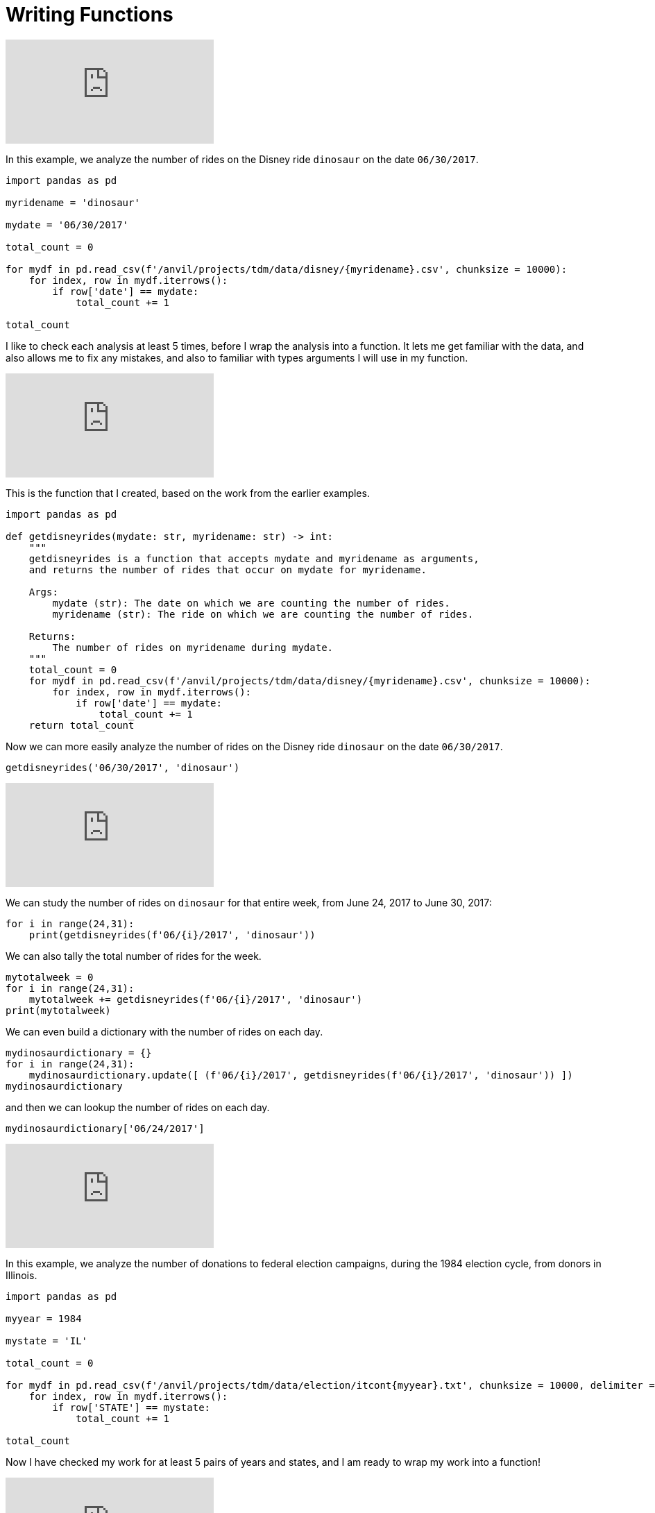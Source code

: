 = Writing Functions

++++
<iframe id="kaltura_player" src="https://cdnapisec.kaltura.com/p/983291/sp/98329100/embedIframeJs/uiconf_id/29134031/partner_id/983291?iframeembed=true&playerId=kaltura_player&entry_id=1_8gtvwsyd&flashvars[streamerType]=auto&amp;flashvars[localizationCode]=en&amp;flashvars[leadWithHTML5]=true&amp;flashvars[sideBarContainer.plugin]=true&amp;flashvars[sideBarContainer.position]=left&amp;flashvars[sideBarContainer.clickToClose]=true&amp;flashvars[chapters.plugin]=true&amp;flashvars[chapters.layout]=vertical&amp;flashvars[chapters.thumbnailRotator]=false&amp;flashvars[streamSelector.plugin]=true&amp;flashvars[EmbedPlayer.SpinnerTarget]=videoHolder&amp;flashvars[dualScreen.plugin]=true&amp;flashvars[Kaltura.addCrossoriginToIframe]=true&amp;&wid=1_aheik41m" allowfullscreen webkitallowfullscreen mozAllowFullScreen allow="autoplay *; fullscreen *; encrypted-media *" sandbox="allow-downloads allow-forms allow-same-origin allow-scripts allow-top-navigation allow-pointer-lock allow-popups allow-modals allow-orientation-lock allow-popups-to-escape-sandbox allow-presentation allow-top-navigation-by-user-activation" frameborder="0" title="TDM 10100 Project 13 Question 1"></iframe>
++++


In this example, we analyze the number of rides on the Disney ride `dinosaur` on the date `06/30/2017`.

[source,python]
----
import pandas as pd

myridename = 'dinosaur'

mydate = '06/30/2017'

total_count = 0

for mydf in pd.read_csv(f'/anvil/projects/tdm/data/disney/{myridename}.csv', chunksize = 10000):
    for index, row in mydf.iterrows():
        if row['date'] == mydate:
            total_count += 1

total_count
----


I like to check each analysis at least 5 times, before I wrap the analysis into a function.  It lets me get familiar with the data, and also allows me to fix any mistakes, and also to familiar with types arguments I will use in my function.

++++
<iframe id="kaltura_player" src="https://cdnapisec.kaltura.com/p/983291/sp/98329100/embedIframeJs/uiconf_id/29134031/partner_id/983291?iframeembed=true&playerId=kaltura_player&entry_id=1_pybwhfx8&flashvars[streamerType]=auto&amp;flashvars[localizationCode]=en&amp;flashvars[leadWithHTML5]=true&amp;flashvars[sideBarContainer.plugin]=true&amp;flashvars[sideBarContainer.position]=left&amp;flashvars[sideBarContainer.clickToClose]=true&amp;flashvars[chapters.plugin]=true&amp;flashvars[chapters.layout]=vertical&amp;flashvars[chapters.thumbnailRotator]=false&amp;flashvars[streamSelector.plugin]=true&amp;flashvars[EmbedPlayer.SpinnerTarget]=videoHolder&amp;flashvars[dualScreen.plugin]=true&amp;flashvars[Kaltura.addCrossoriginToIframe]=true&amp;&wid=1_aheik41m" allowfullscreen webkitallowfullscreen mozAllowFullScreen allow="autoplay *; fullscreen *; encrypted-media *" sandbox="allow-downloads allow-forms allow-same-origin allow-scripts allow-top-navigation allow-pointer-lock allow-popups allow-modals allow-orientation-lock allow-popups-to-escape-sandbox allow-presentation allow-top-navigation-by-user-activation" frameborder="0" title="TDM 10100 Project 13 Question 1"></iframe>
++++

This is the function that I created, based on the work from the earlier examples.

[source,python]
----
import pandas as pd

def getdisneyrides(mydate: str, myridename: str) -> int:
    """
    getdisneyrides is a function that accepts mydate and myridename as arguments,
    and returns the number of rides that occur on mydate for myridename.
    
    Args:
        mydate (str): The date on which we are counting the number of rides.
        myridename (str): The ride on which we are counting the number of rides.
        
    Returns:
        The number of rides on myridename during mydate.
    """
    total_count = 0
    for mydf in pd.read_csv(f'/anvil/projects/tdm/data/disney/{myridename}.csv', chunksize = 10000):
        for index, row in mydf.iterrows():
            if row['date'] == mydate:
                total_count += 1
    return total_count

----

Now we can more easily analyze the number of rides on the Disney ride `dinosaur` on the date `06/30/2017`.

[source,python]
----
getdisneyrides('06/30/2017', 'dinosaur')
----

++++
<iframe id="kaltura_player" src="https://cdnapisec.kaltura.com/p/983291/sp/98329100/embedIframeJs/uiconf_id/29134031/partner_id/983291?iframeembed=true&playerId=kaltura_player&entry_id=1_rclf8idh&flashvars[streamerType]=auto&amp;flashvars[localizationCode]=en&amp;flashvars[leadWithHTML5]=true&amp;flashvars[sideBarContainer.plugin]=true&amp;flashvars[sideBarContainer.position]=left&amp;flashvars[sideBarContainer.clickToClose]=true&amp;flashvars[chapters.plugin]=true&amp;flashvars[chapters.layout]=vertical&amp;flashvars[chapters.thumbnailRotator]=false&amp;flashvars[streamSelector.plugin]=true&amp;flashvars[EmbedPlayer.SpinnerTarget]=videoHolder&amp;flashvars[dualScreen.plugin]=true&amp;flashvars[Kaltura.addCrossoriginToIframe]=true&amp;&wid=1_aheik41m" allowfullscreen webkitallowfullscreen mozAllowFullScreen allow="autoplay *; fullscreen *; encrypted-media *" sandbox="allow-downloads allow-forms allow-same-origin allow-scripts allow-top-navigation allow-pointer-lock allow-popups allow-modals allow-orientation-lock allow-popups-to-escape-sandbox allow-presentation allow-top-navigation-by-user-activation" frameborder="0" title="TDM 10100 Project 13 Question 1"></iframe>
++++

We can study the number of rides on `dinosaur` for that entire week, from June 24, 2017 to June 30, 2017:

[source,python]
----
for i in range(24,31):
    print(getdisneyrides(f'06/{i}/2017', 'dinosaur'))
----

We can also tally the total number of rides for the week.

[source,python]
----
mytotalweek = 0
for i in range(24,31):
    mytotalweek += getdisneyrides(f'06/{i}/2017', 'dinosaur')
print(mytotalweek)
----

We can even build a dictionary with the number of rides on each day.

[source,python]
----
mydinosaurdictionary = {}
for i in range(24,31):
    mydinosaurdictionary.update([ (f'06/{i}/2017', getdisneyrides(f'06/{i}/2017', 'dinosaur')) ])
mydinosaurdictionary
----

and then we can lookup the number of rides on each day.

[source,python]
----
mydinosaurdictionary['06/24/2017']
----


++++
<iframe id="kaltura_player" src="https://cdnapisec.kaltura.com/p/983291/sp/98329100/embedIframeJs/uiconf_id/29134031/partner_id/983291?iframeembed=true&playerId=kaltura_player&entry_id=1_7k278mg1&flashvars[streamerType]=auto&amp;flashvars[localizationCode]=en&amp;flashvars[leadWithHTML5]=true&amp;flashvars[sideBarContainer.plugin]=true&amp;flashvars[sideBarContainer.position]=left&amp;flashvars[sideBarContainer.clickToClose]=true&amp;flashvars[chapters.plugin]=true&amp;flashvars[chapters.layout]=vertical&amp;flashvars[chapters.thumbnailRotator]=false&amp;flashvars[streamSelector.plugin]=true&amp;flashvars[EmbedPlayer.SpinnerTarget]=videoHolder&amp;flashvars[dualScreen.plugin]=true&amp;flashvars[Kaltura.addCrossoriginToIframe]=true&amp;&wid=1_aheik41m" allowfullscreen webkitallowfullscreen mozAllowFullScreen allow="autoplay *; fullscreen *; encrypted-media *" sandbox="allow-downloads allow-forms allow-same-origin allow-scripts allow-top-navigation allow-pointer-lock allow-popups allow-modals allow-orientation-lock allow-popups-to-escape-sandbox allow-presentation allow-top-navigation-by-user-activation" frameborder="0" title="TDM 10100 Project 13 Question 1"></iframe>
++++

In this example, we analyze the number of donations to federal election campaigns, during the 1984 election cycle, from donors in Illinois.

[source,python]
----
import pandas as pd

myyear = 1984

mystate = 'IL'

total_count = 0

for mydf in pd.read_csv(f'/anvil/projects/tdm/data/election/itcont{myyear}.txt', chunksize = 10000, delimiter = '|'):
    for index, row in mydf.iterrows():
        if row['STATE'] == mystate:
            total_count += 1

total_count
----

Now I have checked my work for at least 5 pairs of years and states, and I am ready to wrap my work into a function!



++++
<iframe id="kaltura_player" src="https://cdnapisec.kaltura.com/p/983291/sp/98329100/embedIframeJs/uiconf_id/29134031/partner_id/983291?iframeembed=true&playerId=kaltura_player&entry_id=1_z3yev8oa&flashvars[streamerType]=auto&amp;flashvars[localizationCode]=en&amp;flashvars[leadWithHTML5]=true&amp;flashvars[sideBarContainer.plugin]=true&amp;flashvars[sideBarContainer.position]=left&amp;flashvars[sideBarContainer.clickToClose]=true&amp;flashvars[chapters.plugin]=true&amp;flashvars[chapters.layout]=vertical&amp;flashvars[chapters.thumbnailRotator]=false&amp;flashvars[streamSelector.plugin]=true&amp;flashvars[EmbedPlayer.SpinnerTarget]=videoHolder&amp;flashvars[dualScreen.plugin]=true&amp;flashvars[Kaltura.addCrossoriginToIframe]=true&amp;&wid=1_aheik41m" allowfullscreen webkitallowfullscreen mozAllowFullScreen allow="autoplay *; fullscreen *; encrypted-media *" sandbox="allow-downloads allow-forms allow-same-origin allow-scripts allow-top-navigation allow-pointer-lock allow-popups allow-modals allow-orientation-lock allow-popups-to-escape-sandbox allow-presentation allow-top-navigation-by-user-activation" frameborder="0" title="TDM 10100 Project 13 Question 1"></iframe>
++++

This is the function that I created, based on the work from the earlier examples.

[source,python]
----
import pandas as pd

def getdonations(myyear: int, mystate: str) -> int:
    """
    getdonations is a function that accepts myyear and mystate as arguments,
    and returns the number of donations from mystate during myyear.
    
    Args:
        myyear(int): The year in which we are counting the number of donations.
        mystate(str): The state in which we are counting the number of donations.
        
    Returns:
        int: The number of donations from mystate during myyear.
    """
    total_count = 0
    for mydf in pd.read_csv(f'/anvil/projects/tdm/data/election/itcont{myyear}.txt', chunksize = 10000, delimiter = '|'):
        for index, row in mydf.iterrows():
            if row['STATE'] == mystate:
                total_count += 1
    return total_count

----

This function allows us to study the number of donations from any state, during any (even-numbered) year.

[source,python]
----
getdonations(1984, 'IL')

getdonations(1984, 'OH')

getdonations(1984, 'IN')

getdonations(1982, 'IN')

getdonations(1980, 'IN')

----




++++
<iframe id="kaltura_player" src="https://cdnapisec.kaltura.com/p/983291/sp/98329100/embedIframeJs/uiconf_id/29134031/partner_id/983291?iframeembed=true&playerId=kaltura_player&entry_id=1_6ocxzsne&flashvars[streamerType]=auto&amp;flashvars[localizationCode]=en&amp;flashvars[leadWithHTML5]=true&amp;flashvars[sideBarContainer.plugin]=true&amp;flashvars[sideBarContainer.position]=left&amp;flashvars[sideBarContainer.clickToClose]=true&amp;flashvars[chapters.plugin]=true&amp;flashvars[chapters.layout]=vertical&amp;flashvars[chapters.thumbnailRotator]=false&amp;flashvars[streamSelector.plugin]=true&amp;flashvars[EmbedPlayer.SpinnerTarget]=videoHolder&amp;flashvars[dualScreen.plugin]=true&amp;flashvars[Kaltura.addCrossoriginToIframe]=true&amp;&wid=1_aheik41m" allowfullscreen webkitallowfullscreen mozAllowFullScreen allow="autoplay *; fullscreen *; encrypted-media *" sandbox="allow-downloads allow-forms allow-same-origin allow-scripts allow-top-navigation allow-pointer-lock allow-popups allow-modals allow-orientation-lock allow-popups-to-escape-sandbox allow-presentation allow-top-navigation-by-user-activation" frameborder="0" title="TDM 10100 Project 13 Question 1"></iframe>
++++

We can now (more easily) find the number of donations from Indiana donors, during each of the election cycles from 1980, 1982, 1984, 1986, and 1988

[source,python]
----
myyear = 1980
while myyear < 1990:
    print(getdonations(myyear, 'IN'))
    myyear += 2
# This will print the number of donations in Indiana during the years 1980, 1982, 1984, 1986, 1988
----


We can also make a dictionary that keeps track of the donations above.

[source,python]
----
myindianadictionary = {}
myyear = 1980
while myyear < 1990:
    myindianadictionary.update([ (myyear, getdonations(myyear, 'IN')) ])
    myyear += 2
# This will create a dictionary with 5 key-value pairs,
# corresponding to the number of donations in Indiana during the years 1980, 1982, 1984, 1986, 1988
----

Here are the contents of that dictionary:

[source,python]
----
myindianadictionary
----

It is easy to query values from the dictionary of donations from Indiana donors, looking up the values for each year, as follows:

[source,python]
----

myindianadictionary[1980]

myindianadictionary[1982]

myindianadictionary[1984]
----


== New Videos For Project 6

++++
<iframe id="kaltura_player" src="https://cdnapisec.kaltura.com/p/983291/sp/98329100/embedIframeJs/uiconf_id/29134031/partner_id/983291?iframeembed=true&playerId=kaltura_player&entry_id=1_zzvlzo53&flashvars[streamerType]=auto&amp;flashvars[localizationCode]=en&amp;flashvars[leadWithHTML5]=true&amp;flashvars[sideBarContainer.plugin]=true&amp;flashvars[sideBarContainer.position]=left&amp;flashvars[sideBarContainer.clickToClose]=true&amp;flashvars[chapters.plugin]=true&amp;flashvars[chapters.layout]=vertical&amp;flashvars[chapters.thumbnailRotator]=false&amp;flashvars[streamSelector.plugin]=true&amp;flashvars[EmbedPlayer.SpinnerTarget]=videoHolder&amp;flashvars[dualScreen.plugin]=true&amp;flashvars[Kaltura.addCrossoriginToIframe]=true&amp;&wid=1_aheik41m" allowfullscreen webkitallowfullscreen mozAllowFullScreen allow="autoplay *; fullscreen *; encrypted-media *" sandbox="allow-downloads allow-forms allow-same-origin allow-scripts allow-top-navigation allow-pointer-lock allow-popups allow-modals allow-orientation-lock allow-popups-to-escape-sandbox allow-presentation allow-top-navigation-by-user-activation" frameborder="0" title="TDM 10100 Project 13 Question 1"></iframe>
++++

++++
<iframe id="kaltura_player" src="https://cdnapisec.kaltura.com/p/983291/sp/98329100/embedIframeJs/uiconf_id/29134031/partner_id/983291?iframeembed=true&playerId=kaltura_player&entry_id=1_3t9bqqsj&flashvars[streamerType]=auto&amp;flashvars[localizationCode]=en&amp;flashvars[leadWithHTML5]=true&amp;flashvars[sideBarContainer.plugin]=true&amp;flashvars[sideBarContainer.position]=left&amp;flashvars[sideBarContainer.clickToClose]=true&amp;flashvars[chapters.plugin]=true&amp;flashvars[chapters.layout]=vertical&amp;flashvars[chapters.thumbnailRotator]=false&amp;flashvars[streamSelector.plugin]=true&amp;flashvars[EmbedPlayer.SpinnerTarget]=videoHolder&amp;flashvars[dualScreen.plugin]=true&amp;flashvars[Kaltura.addCrossoriginToIframe]=true&amp;&wid=1_aheik41m" allowfullscreen webkitallowfullscreen mozAllowFullScreen allow="autoplay *; fullscreen *; encrypted-media *" sandbox="allow-downloads allow-forms allow-same-origin allow-scripts allow-top-navigation allow-pointer-lock allow-popups allow-modals allow-orientation-lock allow-popups-to-escape-sandbox allow-presentation allow-top-navigation-by-user-activation" frameborder="0" title="TDM 10100 Project 13 Question 1"></iframe>
++++






== Introduction

The core of functions is packing several actions into one defined unit. When we're dealing with longer, complicated projects, writing Python functions is crucial for reasonable length and readability.

{sp}+

=== Function Signature & Annotations

Understanding the syntax and dialogue surrounding a function is an important step for both reading instructions about functions and communicating what your function does. Consider the following code: 

[source,python]
----
def word_count(sentence: str) -> int:
    """
    word_count is a function that accepts a sentence as an argument,
    and returns the number of words in the sentence.

    Args:
        sentence (str): The sentence for which we are counting the words.

    Returns:
        int: The number of words in the sentence
    """
    result = len(sentence.split())
    return result
    
test_sentence = "this is a sentence that has eight words."
word_count(test_sentence)
----

----
8
----

There are a few things we need to define and clarify: 

* *Function name*: The name of the function immediately follows the `def` keyword. This function is called `word_count` and we will refer to functions by name in most cases.
* *Parameters*: This is another term for the function's input, of which there are 0+. There is one parameter in this function, called `sentence`.
** In Python, you can include the data type after the parameter name. Above, this is `: str` to specify that `sentence` is a string. We recommend you specify because the methods you apply to the parameter might not work if the parameter is a different data type.
** *Output*: This is another optional part of a function where you can specify what the function returns. In the example, this is represented by `-> int`. Functions can have 0 or more outputs.

All of the above qualities define the *signature* of the function, and as you read, many of them are optional. We could write `word_count` in the following way and it would be the exact same: 

[source,python]
----
def word_count(sentence):
    """
    word_count is a function that accepts a sentence as an argument,
    and returns the number of words in the sentence.

    Args:
        sentence (str): The sentence for which we are counting the words.

    Returns:
        int: The number of words in the sentence
    """
    result = len(sentence.split())
    return result
    
test_sentence = "this is a sentence that has eight words."
word_count(test_sentence)
----

----
8
----

The umbrella term *function annotations* includes all the optional parts of a function's signature. Though optional, it's recommended to include them in larger projects for clarity and to make your code look more "professional."

{sp}+

=== Arguments

When calling a function, arguments are not all the same. In Python, there are *positional* and *keyword* arguments. For example:

[source,python]
----
def add_x_multiply_by_y(value: int, x: int, y: int) -> int:
    return (value+x)*y

add_x_multiply_by_y(2, 3, 4)
----

----
20
----

Here, 2, 3, and 4 are positional arguments. The order in which the arguments are passed (their positions) determine to which parameter the argument belongs. If we were to rearrange the order in which we passed our values, it would change the result:

[source,python]
----
add_x_multiply_by_y(2, 4, 3)
----
----
18
----

Keyword arguments can be used to specify _where_ the values are assigned, so you can control the variable values regardless of the order in which they come. We'll use the function from before: 

[source,python]
----
add_x_multiply_by_y(2, y=4, x=3)
----

----
20
----

Keywords allow for the output to match that of the first example even though the order is different. Unfortunately, this aspect of functions is not all-powerful -- positional arguments *must* come before keyword arguments. Otherwise, you get an error with output that resembles `Error: positional argument follows keyword argument (<string>, line X)`

{sp}+

=== Docstrings

Docstrings are multi-line strings immediately following the function declaration that provide documentation. Conventionally, they describe what the function does in a style that is consistent between docstrings. If the function contains any arguments or return values, their purposes are defined and described.

We'll put `word_count` from the top of the page here for convenience.

[source,python]
----
def word_count(sentence: str) -> int:
    """
    word_count is a function that accepts a sentence as an argument,
    and returns the number of words in the sentence.

    Args:
        sentence (str): The sentence for which we are counting the words.

    Returns:
        int: The number of words in the sentence
    """
    result = len(sentence.split())
    return result
    
test_sentence = "this is a sentence that has eight words."
word_count(test_sentence)
----

If you're using a function written by someone else and want to access the docstring, you can use `print` or `help` as follows: 

[source,python]
----
print(word_count.__doc__)
----

----
word_count is a function that accepts a sentence as an argument,
and returns the number of words in the sentence.
 
     Args:
         sentence (str): The sentence for which we are counting the words.
 
     Returns:
         int: The number of words in the sentence
----

[source,python]
----
help(word_count)
----

----
Help on function word_count in module __main__:
 
word_count(sentence: str) -> int
    word_count is a function that accepts a sentence as an argument,
    and returns the number of words in the sentence.
    
    Args:
       sentence (str): The sentence for which we are counting the words.
     
    Returns:
        int: The number of words in the sentence
----

Alternatively, if you're coding in an IDE, you might have the ability to hover over the function call and view the docstring.

image::docstring-example.png[docstring-hover, width=792,height=500,loading=lazy,title="Docstring Hovering"]

It's good practice to write docstrings for every function, especially if you work with other programmers and they rely on the functions that you write.

{sp}+


=== Helper Functions

Functions can have helper functions nested within them, with the goal of reducing complexity or increasing clarity. For example, let's say we wanted our function to strip all punctuation before counting the words:

[source,python]
----
import string

def word_count(sentence: str) -> int:
    """
    word_count is a function that accepts a sentence as an argument,
    and returns the number of words in the sentence.

    Args:
        sentence (str): The sentence for which we are counting the words.

    Returns:
        int: The number of words in the sentence
    """
    
    def _strip_punctuation(sentence: str):
        """
        helper function to strip punctuation.
        """
        return sentence.translate(str.maketrans('', '', string.punctuation))
    
    sentence_no_punc = _strip_punctuation(sentence)
    result = len(sentence_no_punc.split())
    return result
    
test_sentence = "this is a sentence - it has eight words."
word_count(test_sentence)
----

----
8
----

Here, our helper function is named `_strip_punctuation`. If you try to call helper functions outside of `word_count`, you will get an error, as it is defined within the *scope* of `word_count` and is not available outside that scope. In this example, `word_count` is the "caller" while `_strip_punctuation` is the "callee."

[TIP]
====
You can use your own syntax to clarify helper functions. Here, we use a preceding "_" to hint that the function is just for internal use.
====

{sp}+

In Python, functions can be passed to other functions as arguments. If a function accepts another function as an argument _or_ returns function(s), we refer to them as *higher-order functions*. Some examples of higher-order functions in Python are `map`, `filter`, and `reduce`. If a function is used as an argument in another function, we refer to it as a *callback* function.

{sp}+

=== Packing & Unpacking

Say we have a function that returns a list of strings depending on how many matches are found within a paragraph. The output of this function would be `n` matching strings. If we wanted to apply a higher-order function, how many parameters do we code for higher-order function? The answer is `n`, but `n` will change depending on the callback function's input. We address this with `\*args` and `**kwargs`, two ways of accounting for variably-long parameters.

The formal way of saying `*args` is _argument tuple packing_. Here's a few demonstrations: 

[source,python]
----
def sum_then_multiply_by_x(x = 0, *args):
    print(args)
    return sum(args) * x

print(sum_then_multiply_by_x(2, 1, 2, 3))
----

----
(1, 2, 3)
12
----

[source,python]
----
print(sum_then_multiply_by_x(2, 1, 2, 3, 4))
----

----
(1, 2, 3, 4)
20
----

[source,python]
----
print(sum_then_multiply_by_x(2, 1, 2, 3, 4, 5))
----

----
(1, 2, 3, 4, 5)
30
----

Here, every argument passed after the `x` argument is _packed_ into a tuple called `*args`. As you can see, you can pass any number of arguments and the function won't break. Awesome!

Unpacking deals with expanding an `n`-sized tuple into a function with `n` arguments. Take the following example: 

[source,python]
----
def print_boo_YAH(boo, yah):
    print(f'{boo}{yah.upper()}')
    
# normally we would call this function like so:
print_boo_YAH("first", "second")
----
----
firstSECOND
----

[source,python]
----
# but we can also call this function in this way: 
words = ("boo", "yah")
print_boo_YAH(*words)
----
----
booYAH
----

Pay mind to the asterisk before the tuple parameter. Without it, tuple unpacking will not work.

{sp}+

Now that we have `\*args` established, we can discuss `\**kwargs` for dictionary packing and unpacking. The "kw" in `**kwargs` represents keyword, which takes the form `x="something"`. We'll explain keyword arguments in a bit. Take a look at this example: 

[source,python]
----
def print_arguments(**kwargs):
    for key, value in kwargs.items():
        print(f'key: {key}, value: {value}')

print_arguments(arg1="pretty", arg2="princess")
print_arguments(arg1="pretty", arg2="pretty", arg3="princess")
----

----
key: arg1, value: pretty
key: arg2, value: princess

key: arg1, value: pretty
key: arg2, value: pretty
key: arg3, value: princess
----

For `**kwargs`, unpacking comes in the form of a dictionary instead of a tuple. Here's an example: 

[source,python]
----
def wild_animals(lions, tigers, bears):
    print(f'lions: {lions}')
    print(f'tigers: {tigers}')
    print(f'bears: {bears}')
    print('oh my!')

my_dict_to_unpack = {"lions":["bernice", "sandra", "arnold"], 
                    "tigers":["janice"], 
                    "bears":('paul', 'jim', 'dwight')}
wild_animals(**my_dict_to_unpack)
----

----
## lions: ['bernice', 'sandra', 'arnold']
## tigers: ['janice']
## bears: ('paul', 'jim', 'dwight')
## oh my!
----

{sp}+

==== Default Values & Exclusive Positional/Keyword Assignment

Arguments in Python can have default values, just like many other languages. This functionality is useful for situations where you don't always use all of the available arguments -- just assign the optional arguments to `null` or `0`. We'll edit the function from before: 

[source,python]
----
def add_x_multiply_by_y(value: int, x: int, y: int = 5) -> int:
    return (value+x)*y

add_x_multiply_by_y(1, 2)
----

----
15
----

1 and 2 are positional arguments for `value` and `x`, while `y` is set to 5 when not included in the function call.

There's a catch when considering default values -- when writing the function, default values must occupy the last spot(s) in the signature, otherwise the function will not run. The following example generates the error `non-default argument follows default argument (<string>, line X)`: 

[source,python]
----
def add_x_multiply_by_y(value: int = 0, x: int, y: int) -> int:
    return (value+x)*y

add_x_multiply_by_y(x=1, y=3)
----

By default, you can pass arguments as either positional or keyword arguments. With that being said, if you want to, you can create arguments that are _only_ positional or _only_ keyword; to guarantee only keyword use tuple packing before a keyword argument in the following manner:

[source,python]
----
def sum_then_multiply_by_x(*args, x) -> int:
    return sum(args)*x

sum_then_multiply_by_x(1,2,3,4, x=5)
----

----
50
----

The logic here is pretty straightforward -- if you don't include a keyword, the compiler will assume that every value is part of `*args` and the function won't run. However, if we have a positional argument _before_ `*args`, all will be fine: 

[source,python]
----
def sum_then_multiply_by_x(x, *args) -> int:
    return sum(args)*x

sum_then_multiply_by_x(1,2,3,4,5)
----
----
14
----

Positional arguments dictate that the first parameter will be assigned to the first available variable, then the rest will be applied to `*args`. If this is the case, how do we assert that some arguments be positional only? We use `/` as a separate argument, which asserts that everything before `/` is positional: 

[source,python]
----
def sum_then_multiply_by_x(one, two, /, three, x) -> int:
    return sum([one, two, three])*x

print(sum_then_multiply_by_x(1,2,3,4)) # all positional, will work
print(sum_then_multiply_by_x(1,2,three=3,x=5)) # two keyword, two positional, will work
print(sum_then_multiply_by_x(1,two=2,three=3,x=6)) # a positional only argument was passed as a keyword argument, error
----

----
24
30
`sum_then_multiply_by_x() got some positional-only arguments passed as keyword arguments: 'two'`
----

While many of the topics we discussed in this section are optional, we hope you walk away with a better understanding of how function arguments work and why some errors may appear when your code looks fine.

{sp}+

== Examples

Write a function called get_filename_from_url that, given a url to a file, like https://image.shutterstock.com/image-vector/cute-dogs-line-art-border-260nw-1079902403.jpg returns the filename with the extension.

[source,python]
----
import os
from urllib.parse import urlparse

def get_filename_from_url(url: str) -> str:
    """
    Given a link to a file, return the filename with extension.

    Args:
        url (str): The url of the file.

    Returns:
        str: A string with the filename, including the file extension.
    """
    return os.path.basename(urlparse(url).path)
----

Write a function that, given a URL to an image, and a full path to a directory, saves the image to the provided directory. By default, have the function save the images to the user's home directory in a UNIX-like operating system.

[source,python]
----
import requests
from pathlib import Path
import getpass

def scrape_image(from_url: str, to_dir: str = f'/home/{getpass.getuser()}'):
    """
    Given a url to an image, scrape the image and save the image to the provided directory.
    If no directory is provided, by default, save to the user's home directory.

    Args:
        from_url (str): U
        to_dir (str, optional): [description]. Defaults to f'/home/{getpass.getuser()}'.
    """
    resp = requests.get(from_url)
    
    # this function is from the previous example
    filename = get_filename_from_url(from_url)
    
    # Make directory if doesn't already exist
    Path(to_dir).mkdir(parents=True, exist_ok=True)
    
    file = open(f'{to_dir}/{filename}', "wb")
    file.write(resp.content)
    file.close()
----
